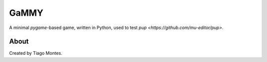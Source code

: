 GaMMY
=====

A minimal `pygame`-based game,
written in Python, 
used to test `pup <https://github.com/mu-editor/pup>`.


About
-----

Created by Tiago Montes.
